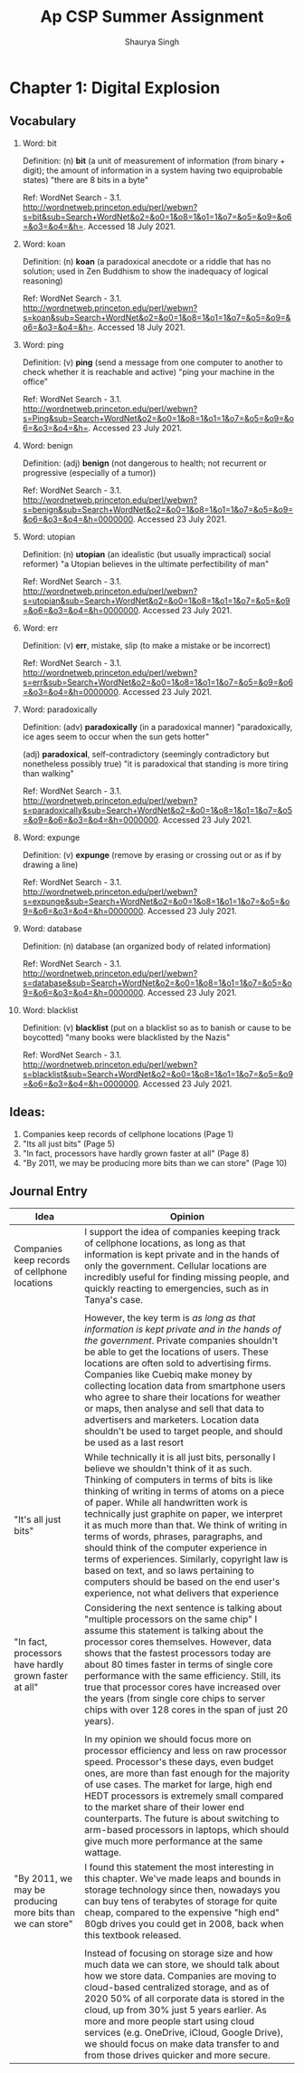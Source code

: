 #+title: Ap CSP Summer Assignment
#+author: Shaurya Singh
#+startup: preview
#+options: toc:1

* Chapter 1: Digital Explosion
** Vocabulary
1. Word: bit

   Definition: (n) *bit* (a unit of measurement of information (from binary + digit); the amount of information in a system having two equiprobable states) "there are 8 bits in a byte"

   Ref: WordNet Search - 3.1. http://wordnetweb.princeton.edu/perl/webwn?s=bit&sub=Search+WordNet&o2=&o0=1&o8=1&o1=1&o7=&o5=&o9=&o6=&o3=&o4=&h=. Accessed 18 July 2021.

2.  Word: koan

    Definition: (n) *koan* (a paradoxical anecdote or a riddle that has no solution; used in Zen Buddhism to show the inadequacy of logical reasoning)

    Ref: WordNet Search - 3.1. http://wordnetweb.princeton.edu/perl/webwn?s=koan&sub=Search+WordNet&o2=&o0=1&o8=1&o1=1&o7=&o5=&o9=&o6=&o3=&o4=&h=. Accessed 18 July 2021.

3.  Word: ping

    Definition: (v) *ping* (send a message from one computer to another to check whether it is reachable and active) "ping your machine in the office"

    Ref: WordNet Search - 3.1. http://wordnetweb.princeton.edu/perl/webwn?s=Ping&sub=Search+WordNet&o2=&o0=1&o8=1&o1=1&o7=&o5=&o9=&o6=&o3=&o4=&h=. Accessed 23 July 2021.

4.  Word: benign

    Definition: (adj) *benign* (not dangerous to health; not recurrent or progressive (especially of a tumor))

    Ref: WordNet Search - 3.1. http://wordnetweb.princeton.edu/perl/webwn?s=benign&sub=Search+WordNet&o2=&o0=1&o8=1&o1=1&o7=&o5=&o9=&o6=&o3=&o4=&h=0000000. Accessed 23 July 2021.

5.  Word: utopian

    Definition: (n) *utopian* (an idealistic (but usually impractical) social reformer) "a Utopian believes in the ultimate perfectibility of man"

    Ref: WordNet Search - 3.1. http://wordnetweb.princeton.edu/perl/webwn?s=utopian&sub=Search+WordNet&o2=&o0=1&o8=1&o1=1&o7=&o5=&o9=&o6=&o3=&o4=&h=0000000. Accessed 23 July 2021.

6.  Word: err

    Definition: (v) *err*, mistake, slip (to make a mistake or be incorrect)

    Ref: WordNet Search - 3.1. http://wordnetweb.princeton.edu/perl/webwn?s=err&sub=Search+WordNet&o2=&o0=1&o8=1&o1=1&o7=&o5=&o9=&o6=&o3=&o4=&h=0000000. Accessed 23 July 2021.

7.  Word: paradoxically

    Definition: (adv) *paradoxically* (in a paradoxical manner) "paradoxically,  ice ages seem to occur when the sun gets hotter"

   (adj) *paradoxical*, self-contradictory (seemingly contradictory but nonetheless possibly true) "it is paradoxical that standing is more tiring than walking"

    Ref: WordNet Search - 3.1. http://wordnetweb.princeton.edu/perl/webwn?s=paradoxically&sub=Search+WordNet&o2=&o0=1&o8=1&o1=1&o7=&o5=&o9=&o6=&o3=&o4=&h=0000000. Accessed 23 July 2021.

8.  Word: expunge

    Definition: (v)  *expunge* (remove by erasing or crossing out or as if by drawing a line)

    Ref: WordNet Search - 3.1.
    http://wordnetweb.princeton.edu/perl/webwn?s=expunge&sub=Search+WordNet&o2=&o0=1&o8=1&o1=1&o7=&o5=&o9=&o6=&o3=&o4=&h=0000000. Accessed 23 July 2021.

9.  Word: database

    Definition: (n) database (an organized body of related information)

    Ref: WordNet Search - 3.1.
    http://wordnetweb.princeton.edu/perl/webwn?s=database&sub=Search+WordNet&o2=&o0=1&o8=1&o1=1&o7=&o5=&o9=&o6=&o3=&o4=&h=0000000. Accessed 23 July 2021.

10. Word: blacklist

    Definition: (v) *blacklist* (put on a blacklist so as to banish or cause to be boycotted) "many books were blacklisted by the Nazis"

    Ref: WordNet Search - 3.1.
    http://wordnetweb.princeton.edu/perl/webwn?s=blacklist&sub=Search+WordNet&o2=&o0=1&o8=1&o1=1&o7=&o5=&o9=&o6=&o3=&o4=&h=0000000. Accessed 23 July 2021.

** Ideas:
1. Companies keep records of cellphone locations (Page 1)
2. "Its all just bits" (Page 5)
3. "In fact, processors have hardly grown faster at all" (Page 8)
4. "By 2011, we may be producing more bits than we can store" (Page 10)

** Journal Entry
#+ATTR_LATEX: :environment longtable :align |p{2cm}|p{8cm}|
|------------------------------------------------------------+-------------------------------------------------------------------------------------------------------------------------------------------------------------------------------------------------------------------------------------------------------------------------------------------------------------------------------------------------------------------------------------------------------------------------------------------------------------------------------------------------------------------------------------------------------------------------------------------------------------------|
| Idea                                                       | Opinion                                                                                                                                                                                                                                                                                                                                                                                                                                                                                                                                                                                                           |
|------------------------------------------------------------+-------------------------------------------------------------------------------------------------------------------------------------------------------------------------------------------------------------------------------------------------------------------------------------------------------------------------------------------------------------------------------------------------------------------------------------------------------------------------------------------------------------------------------------------------------------------------------------------------------------------|
| Companies keep records of cellphone locations              | I support the idea of companies keeping track of cellphone locations, as long as that information is kept private and in the hands of only the government. Cellular locations are incredibly useful for finding missing people, and quickly reacting to emergencies, such as in Tanya's case.                                                                                                                                                                                                                                                                                                                     |
|                                                            |                                                                                                                                                                                                                                                                                                                                                                                                                                                                                                                                                                                                                   |
|                                                            | However, the key term is /as long as that information is kept private and in the hands of the government/. Private companies shouldn't be able to get the locations of users. These locations are often sold to advertising firms. Companies like Cuebiq make money by collecting location data from smartphone users who agree to share their locations for weather or maps, then analyse and sell that data to advertisers and marketers. Location data shouldn't be used to target people, and should be used as a last resort                                                                                   |
|------------------------------------------------------------+-------------------------------------------------------------------------------------------------------------------------------------------------------------------------------------------------------------------------------------------------------------------------------------------------------------------------------------------------------------------------------------------------------------------------------------------------------------------------------------------------------------------------------------------------------------------------------------------------------------------|
| "It's all just bits"                                       | While technically it is all just bits, personally I believe we shouldn't think of it as such. Thinking of computers in terms of bits is like thinking of writing in terms of atoms on a piece of paper. While all handwritten work is technically just graphite on paper, we interpret it as much more than that. We think of writing in terms of words, phrases, paragraphs, and should think of the computer experience in terms of experiences. Similarly, copyright law is based on text, and so laws pertaining to computers should be based on the end user's experience, not what delivers that experience |
|------------------------------------------------------------+-------------------------------------------------------------------------------------------------------------------------------------------------------------------------------------------------------------------------------------------------------------------------------------------------------------------------------------------------------------------------------------------------------------------------------------------------------------------------------------------------------------------------------------------------------------------------------------------------------------------|
| "In fact, processors have hardly grown faster at all"      | Considering the next sentence is talking about "multiple processors on the same chip" I assume this statement is talking about the processor cores themselves. However, data shows that the fastest processors today are about 80 times faster in terms of single core performance with the same efficiency. Still, its true that processor cores have increased over the years (from single core chips to server chips with over 128 cores in the span of just 20 years).                                                                                                                                        |
|                                                            |                                                                                                                                                                                                                                                                                                                                                                                                                                                                                                                                                                                                                   |
|                                                            | In my opinion we should focus more on processor efficiency and less on raw processor speed. Processor's these days, even budget ones, are more than fast enough for the majority of use cases. The market for large, high end HEDT processors is extremely small compared to the market share of their lower end counterparts. The future is about switching to arm-based processors in laptops, which should give much more performance at the same wattage.                                                                                                                                                     |
|------------------------------------------------------------+-------------------------------------------------------------------------------------------------------------------------------------------------------------------------------------------------------------------------------------------------------------------------------------------------------------------------------------------------------------------------------------------------------------------------------------------------------------------------------------------------------------------------------------------------------------------------------------------------------------------|
| "By 2011, we may be producing more bits than we can store" | I found this statement the most interesting in this chapter. We've made leaps and bounds in storage technology since then, nowadays you can buy tens of terabytes of storage for quite cheap, compared to the expensive "high end" 80gb drives you could get in 2008, back when this textbook released.                                                                                                                                                                                                                                                                                                           |
|                                                            |                                                                                                                                                                                                                                                                                                                                                                                                                                                                                                                                                                                                                   |
|                                                            | Instead of focusing on storage size and how much data we can store, we should talk about how we store data. Companies are moving to cloud-based centralized storage, and as of 2020 50% of all corporate data is stored in the cloud, up from 30% just 5 years earlier. As more and more people start using cloud services (e.g. OneDrive, iCloud, Google Drive), we should focus on make data transfer to and from those drives quicker and more secure.                                                                                                                                                         |
|------------------------------------------------------------+-------------------------------------------------------------------------------------------------------------------------------------------------------------------------------------------------------------------------------------------------------------------------------------------------------------------------------------------------------------------------------------------------------------------------------------------------------------------------------------------------------------------------------------------------------------------------------------------------------------------|
